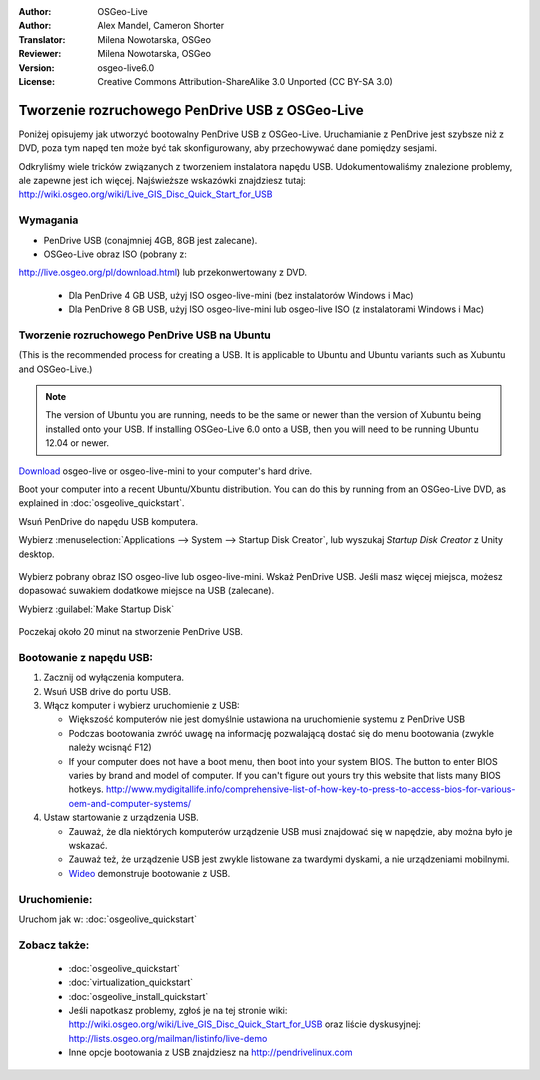 :Author: OSGeo-Live
:Author: Alex Mandel, Cameron Shorter
:Translator: Milena Nowotarska, OSGeo
:Reviewer: Milena Nowotarska, OSGeo
:Version: osgeo-live6.0
:License: Creative Commons Attribution-ShareAlike 3.0 Unported  (CC BY-SA 3.0)

.. _usb-quickstart-pl:
 
********************************************************************************
Tworzenie rozruchowego PenDrive USB z OSGeo-Live
********************************************************************************

Poniżej opisujemy jak utworzyć bootowalny PenDrive USB z OSGeo-Live. Uruchamianie z PenDrive jest szybsze niż z DVD, poza tym napęd ten może być tak skonfigurowany, aby
przechowywać dane pomiędzy sesjami.

Odkryliśmy wiele tricków związanych z tworzeniem instalatora napędu USB. Udokumentowaliśmy znalezione problemy, ale zapewne jest ich więcej. Najświeższe wskazówki znajdziesz tutaj: http://wiki.osgeo.org/wiki/Live_GIS_Disc_Quick_Start_for_USB

Wymagania
--------------------------------------------------------------------------------

* PenDrive USB (conajmniej 4GB, 8GB jest zalecane).
* OSGeo-Live obraz ISO (pobrany z: 
http://live.osgeo.org/pl/download.html) lub przekonwertowany z DVD.

 * Dla PenDrive 4 GB USB, użyj ISO osgeo-live-mini (bez instalatorów Windows i Mac)
 * Dla PenDrive 8 GB USB, użyj ISO osgeo-live-mini lub osgeo-live ISO (z instalatorami Windows i Mac)


Tworzenie rozruchowego PenDrive USB na Ubuntu
--------------------------------------------------------------------------------

(This is the recommended process for creating a USB. It is applicable to Ubuntu and Ubuntu variants such as Xubuntu and OSGeo-Live.)

.. note::
   The version of Ubuntu you are running, needs to be the same or newer than the version of Xubuntu being installed onto your USB.  If installing OSGeo-Live 6.0 onto a USB, then you will need to be running Ubuntu 12.04 or newer.

`Download <http://live.osgeo.org/en/download.html>`_ osgeo-live or osgeo-live-mini to your computer's hard drive. 

Boot your computer into a recent Ubuntu/Xbuntu distribution. You can do this by running from an OSGeo-Live DVD, as explained in :doc:`osgeolive_quickstart`.

Wsuń PenDrive do napędu USB komputera.
  .. image:: ../../images/screenshots/800x600/usb_select.png
    :scale: 70 %

Wybierz :menuselection:`Applications --> System --> Startup Disk Creator`, lub wyszukaj `Startup Disk Creator` z Unity desktop.

  .. image:: ../../images/screenshots/800x600/usb_set_params.png
    :scale: 70 %
	
Wybierz pobrany obraz ISO osgeo-live lub osgeo-live-mini.
Wskaż PenDrive USB. Jeśli masz więcej miejsca, możesz dopasować suwakiem dodatkowe miejsce na USB (zalecane).

Wybierz :guilabel:`Make Startup Disk`

  .. image:: ../../images/screenshots/800x600/usb_installing.png
    :scale: 70 %

Poczekaj około 20 minut na stworzenie PenDrive USB.


Bootowanie z napędu USB:
--------------------------------------------------------------------------------

#. Zacznij od wyłączenia komputera.
#. Wsuń USB drive do portu USB.
#. Włącz komputer i wybierz uruchomienie z USB:

   * Większość komputerów nie jest domyślnie ustawiona na uruchomienie systemu z PenDrive USB
   * Podczas bootowania zwróć uwagę na informację pozwalającą dostać się do menu bootowania (zwykle należy wcisnąć F12)
   * If your computer does not have a boot menu, then boot into your system BIOS. The button to enter BIOS varies by brand and model of computer. If you can't figure out yours try this website that lists many BIOS hotkeys. http://www.mydigitallife.info/comprehensive-list-of-how-key-to-press-to-access-bios-for-various-oem-and-computer-systems/

#. Ustaw startowanie z urządzenia USB.

   * Zauważ, że dla niektórych komputerów urządzenie USB musi znajdować się w napędzie, aby można było je wskazać.
   * Zauważ też, że urządzenie USB jest zwykle listowane za twardymi dyskami, a nie urządzeniami mobilnymi. 
   * `Wideo <http://www.youtube.com/watch?v=eQBdVO-n6Mg>`_ demonstruje bootowanie z USB.
   
Uruchomienie:
--------------------------------------------------------------------------------

Uruchom jak w: :doc:`osgeolive_quickstart`

Zobacz także:
--------------------------------------------------------------------------------

 * :doc:`osgeolive_quickstart`
 * :doc:`virtualization_quickstart`
 * :doc:`osgeolive_install_quickstart`
 * Jeśli napotkasz problemy, zgłoś je na tej stronie wiki: http://wiki.osgeo.org/wiki/Live_GIS_Disc_Quick_Start_for_USB oraz liście dyskusyjnej: http://lists.osgeo.org/mailman/listinfo/live-demo
 * Inne opcje bootowania z USB znajdziesz na http://pendrivelinux.com 
